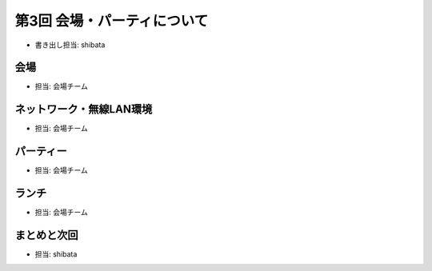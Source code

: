 ==============================
 第3回 会場・パーティについて
==============================

- 書き出し担当: shibata

会場
====
- 担当: 会場チーム

ネットワーク・無線LAN環境
=========================
- 担当: 会場チーム

パーティー
==========
- 担当: 会場チーム

ランチ
======
- 担当: 会場チーム

まとめと次回
============
- 担当: shibata

